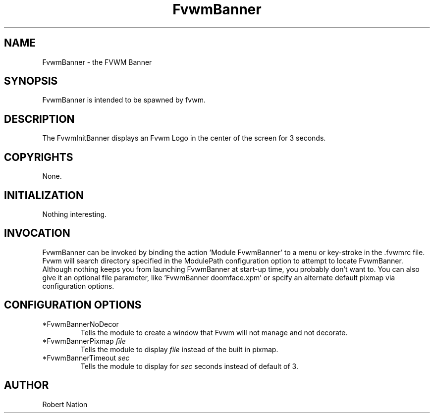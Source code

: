 .\" t
.\" @(#)FvwmBanner.1	1/12/94
.TH FvwmBanner 1 "7 May 1999"
.UC
.SH NAME
FvwmBanner \- the FVWM Banner
.SH SYNOPSIS
FvwmBanner is intended to be spawned by fvwm.

.SH DESCRIPTION
The FvwmInitBanner displays an Fvwm Logo in the center of the screen
for 3 seconds.

.SH COPYRIGHTS
None.

.SH INITIALIZATION
Nothing interesting.

.SH INVOCATION
FvwmBanner can be invoked by binding the action 'Module FvwmBanner' to
a menu or key-stroke in the .fvwmrc file.  Fvwm will search directory
specified in the ModulePath configuration option to attempt to locate
FvwmBanner. Although nothing keeps you from launching FvwmBanner at
start-up time, you probably don't want to.  You can also give it an
optional file parameter, like 'FvwmBanner doomface.xpm' or spcify an
alternate default pixmap via configuration options.

.SH CONFIGURATION OPTIONS

.IP "*FvwmBannerNoDecor
Tells the module to create a window that Fvwm will not manage and not decorate.

.IP "*FvwmBannerPixmap \fIfile\fP"
Tells the module to display \fIfile\fP instead of the built in pixmap.

.IP "*FvwmBannerTimeout \fIsec\fP"
Tells the module to display for \fIsec\fP seconds instead of default of 3.


.SH AUTHOR
Robert Nation 

